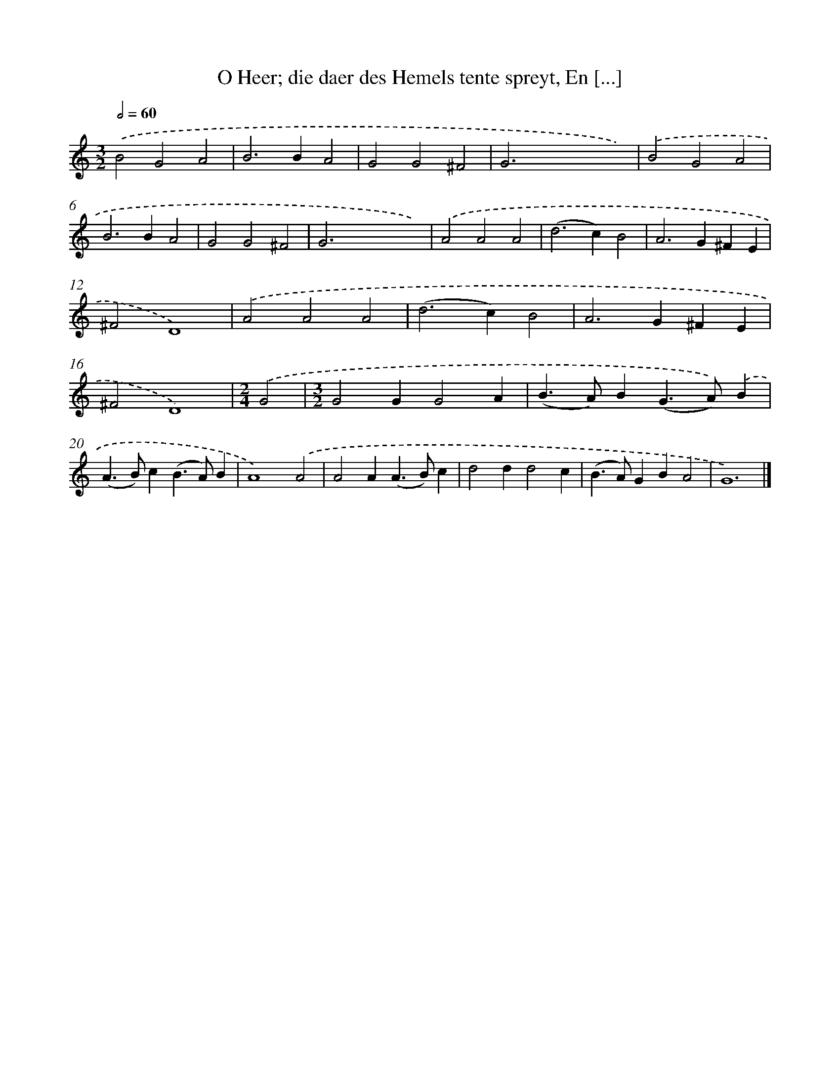 X: 752
T: O Heer; die daer des Hemels tente spreyt, En [...]
%%abc-version 2.0
%%abcx-abcm2ps-target-version 5.9.1 (29 Sep 2008)
%%abc-creator hum2abc beta
%%abcx-conversion-date 2018/11/01 14:35:36
%%humdrum-veritas 1730819344
%%humdrum-veritas-data 1696451896
%%continueall 1
%%barnumbers 0
L: 1/4
M: 3/2
Q: 1/2=60
K: C clef=treble
.('B2G2A2 |
B2>B2A2 |
G2G2^F2 |
G2>x2xx) |
.('B2G2A2 |
B2>B2A2 |
G2G2^F2 |
G2>x2xx) |
.('A2A2A2 |
(d2>c2)B2 |
A2>G2^FE |
^F2D4) |
.('A2A2A2 |
(d2>c2)B2 |
A2>G2^FE |
^F2D4) |
[M:2/4].('G2 |
[M:3/2]G2GG2A |
(B>A)B(G>A)).('B |
(A>B)c(B>A)B |
A4).('A2 |
A2A(A>B)c |
d2dd2c |
(B>A)GBA2 |
G6) |]
